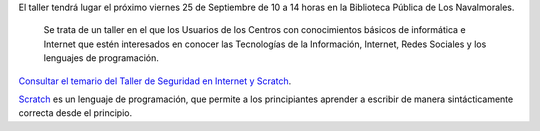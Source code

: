 .. title: Taller de Seguridad en Internet y Scratch
.. slug: taller-scratch-navalmorales
.. date: 2015-09-22 19:25
.. tags: Informática, Seguridad, Talleres, Cursos
.. description: Taller de Seguridad en Internet y Scratch que se impartirá en la Biblioteca de Los Navalmorales el 25 de Septiembre de 10 a 14 horas
.. link: http://www.bilib.es/formacion/formacion-presencial/detalle-curso/ic/taller-de-seguridad-informatica-y-scratch/
.. type: micro

El taller tendrá lugar el próximo viernes 25 de Septiembre de 10 a 14 horas en la Biblioteca Pública de Los Navalmorales.

	Se trata de un taller en el que los Usuarios de los Centros con conocimientos básicos de informática e Internet que estén interesados en conocer las Tecnologías de la Información, Internet, Redes Sociales y los lenguajes de programación.

	.. figure:: /2015/09/cartel_taller_scratch_navalmorales.jpg
		:target: http://www.bilib.es/formacion/formacion-presencial/detalle-curso/ic/taller-de-seguridad-informatica-y-scratch/
		:width: 80%

`Consultar el temario del Taller de Seguridad en Internet y Scratch`_.

.. previewimage: /2015/09/cartel_taller_scratch_navalmorales.jpg

Scratch_ es un lenguaje de programación, que permite a los principiantes aprender a escribir de manera sintácticamente correcta desde el principio.

.. _`Consultar el temario del Taller de Seguridad en Internet y Scratch`: http://www.bilib.es/formacion/formacion-presencial/detalle-curso/ic/taller-de-seguridad-informatica-y-scratch/
.. _Scratch: https://es.wikipedia.org/wiki/Scratch_(lenguaje_de_programaci%C3%B3n)
